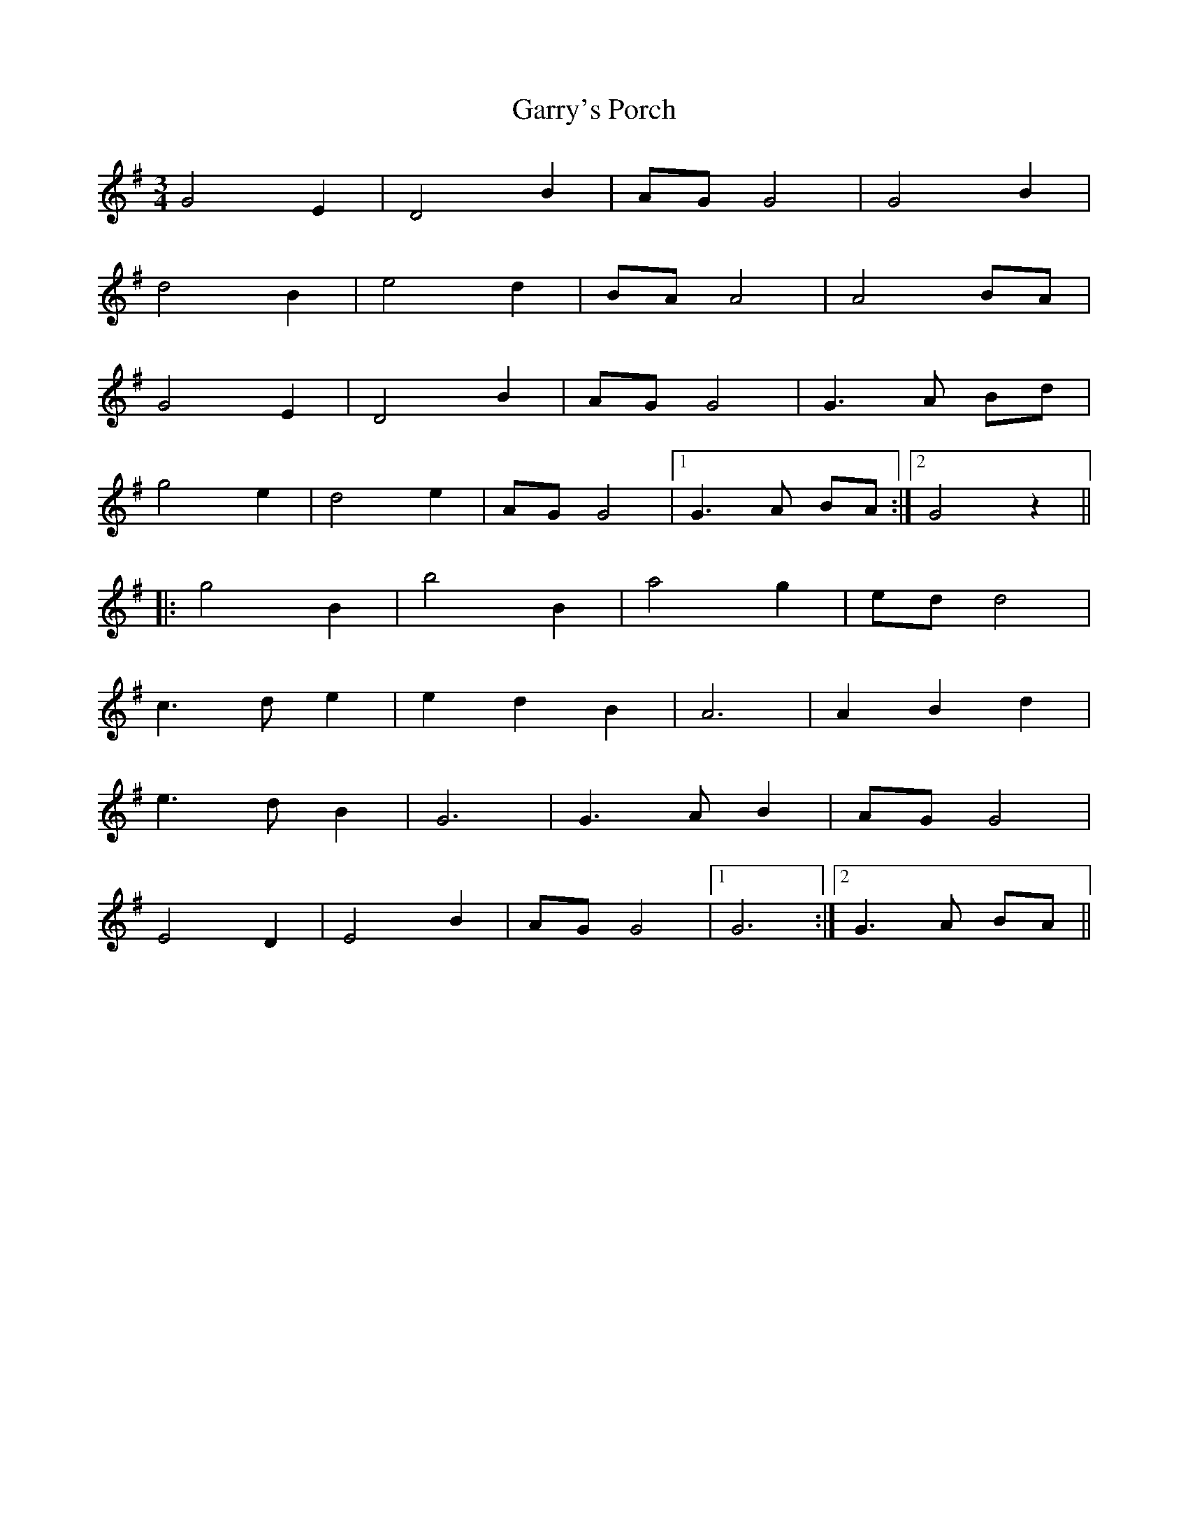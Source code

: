 X: 14873
T: Garry's Porch
R: waltz
M: 3/4
K: Gmajor
G4E2|D4 B2|AGG4|G4 B2|
d4 B2|e4 d2|BAA4|A4 BA|
G4E2|D4 B2|AGG4|G3 A Bd|
g4 e2|d4 e2|AGG4|1 G3A BA:|2 G4 z2||
|:g4 B2|b4 B2|a4 g2|edd4|
c3d e2|e2 d2 B2|A6|A2 B2 d2|
e3d B2|G6|G3A B2|AGG4|
E4 D2|E4 B2|AG G4|1 G6:|2 G3 A BA||

